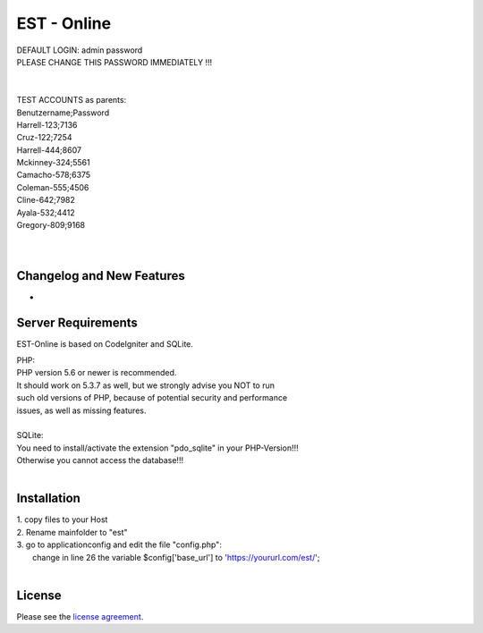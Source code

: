 ###################
EST - Online
###################

| DEFAULT LOGIN: admin password
| PLEASE CHANGE THIS PASSWORD IMMEDIATELY !!!
| 
| 
| TEST ACCOUNTS as parents:
| Benutzername;Password
| Harrell-123;7136
| Cruz-122;7254
| Harrell-444;8607
| Mckinney-324;5561
| Camacho-578;6375
| Coleman-555;4506
| Cline-642;7982
| Ayala-532;4412
| Gregory-809;9168
| 
| 


**************************
Changelog and New Features
**************************

-

*******************
Server Requirements
*******************
EST-Online is based on CodeIgniter and SQLite.

| PHP:
| PHP version 5.6 or newer is recommended.

| It should work on 5.3.7 as well, but we strongly advise you NOT to run
| such old versions of PHP, because of potential security and performance
| issues, as well as missing features.
| 
| SQLite:
| You need to install/activate the extension "pdo_sqlite" in your PHP-Version!!!
| Otherwise you cannot access the database!!!
| 
************
Installation
************

| 1. copy files to your Host
| 2. Rename mainfolder to "est"
| 3. go to \application\config and edit the file "config.php":
|    change in line 26 the variable $config['base_url'] to 'https://yoururl.com/est/';
|  

*******
License
*******

Please see the `license
agreement <https://github.com/bcit-ci/CodeIgniter/blob/develop/user_guide_src/source/license.rst>`_.


